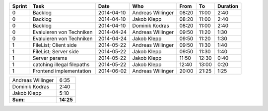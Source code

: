 +--------+---------------------------+---------------+-------------------+-------+-------+----------+
| Sprint | Task                      | Date          | Who               | From  | To    | Duration |
+========+===========================+===============+===================+=======+=======+==========+
| 0      | Backlog                   | 2014-04-10    | Andreas Willinger | 08:20 | 11:00 |     2:40 |
+--------+---------------------------+---------------+-------------------+-------+-------+----------+
| 0      | Backlog                   | 2014-04-10    | Jakob Klepp       | 08:20 | 11:00 |     2:40 |
+--------+---------------------------+---------------+-------------------+-------+-------+----------+
| 0      | Backlog                   | 2014-04-10    | Dominik Kodras    | 08:20 | 11:00 |     2:40 |
+--------+---------------------------+---------------+-------------------+-------+-------+----------+
| 0      | Evaluieren von Techniken  | 2014-04-24    | Andreas Willinger | 09:50 | 11:20 |     1:30 |
+--------+---------------------------+---------------+-------------------+-------+-------+----------+
| 0      | Evaluieren von Techniken  | 2014-04-24    | Jakob Klepp       | 09:50 | 11:20 |     1:30 |
+--------+---------------------------+---------------+-------------------+-------+-------+----------+
| 1      | FileList; Client side     | 2014-05-22    | Andreas Willinger | 09:50 | 11:30 |     1:40 |
+--------+---------------------------+---------------+-------------------+-------+-------+----------+
| 1      | FileList; Server side     | 2014-05-22    | Jakob Klepp       | 09:50 | 11:30 |     1:40 |
+--------+---------------------------+---------------+-------------------+-------+-------+----------+
| 1      | Server params             | 2014-05-22    | Jakob Klepp       | 11:50 | 12:30 |     0:40 |
+--------+---------------------------+---------------+-------------------+-------+-------+----------+
| 1      | catching illegal filepaths| 2014-05-22    | Jakob Klepp       | 12:40 | 13:00 |     0:20 |
+--------+---------------------------+---------------+-------------------+-------+-------+----------+
| 1      | Frontend implementation   | 2014-06-02    | Andreas Willinger | 20:00 | 21:25 |     1:25 |
+--------+---------------------------+---------------+-------------------+-------+-------+----------+

+-------------------+------------+
| Andreas Willinger |       6:35 |
+-------------------+------------+
| Dominik Kodras    |       2:40 |
+-------------------+------------+
| Jakob Klepp       |       5:10 |
+-------------------+------------+
| **Sum:**          |  **14:25** |
+-------------------+------------+
